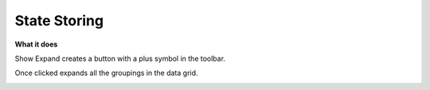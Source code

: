 State Storing
=============

**What it does**

Show Expand creates a button with a plus symbol in the toolbar.

Once clicked expands all the groupings in the data grid.

.. image:: ../assets/show-expand.PNG
   :width: 50%

